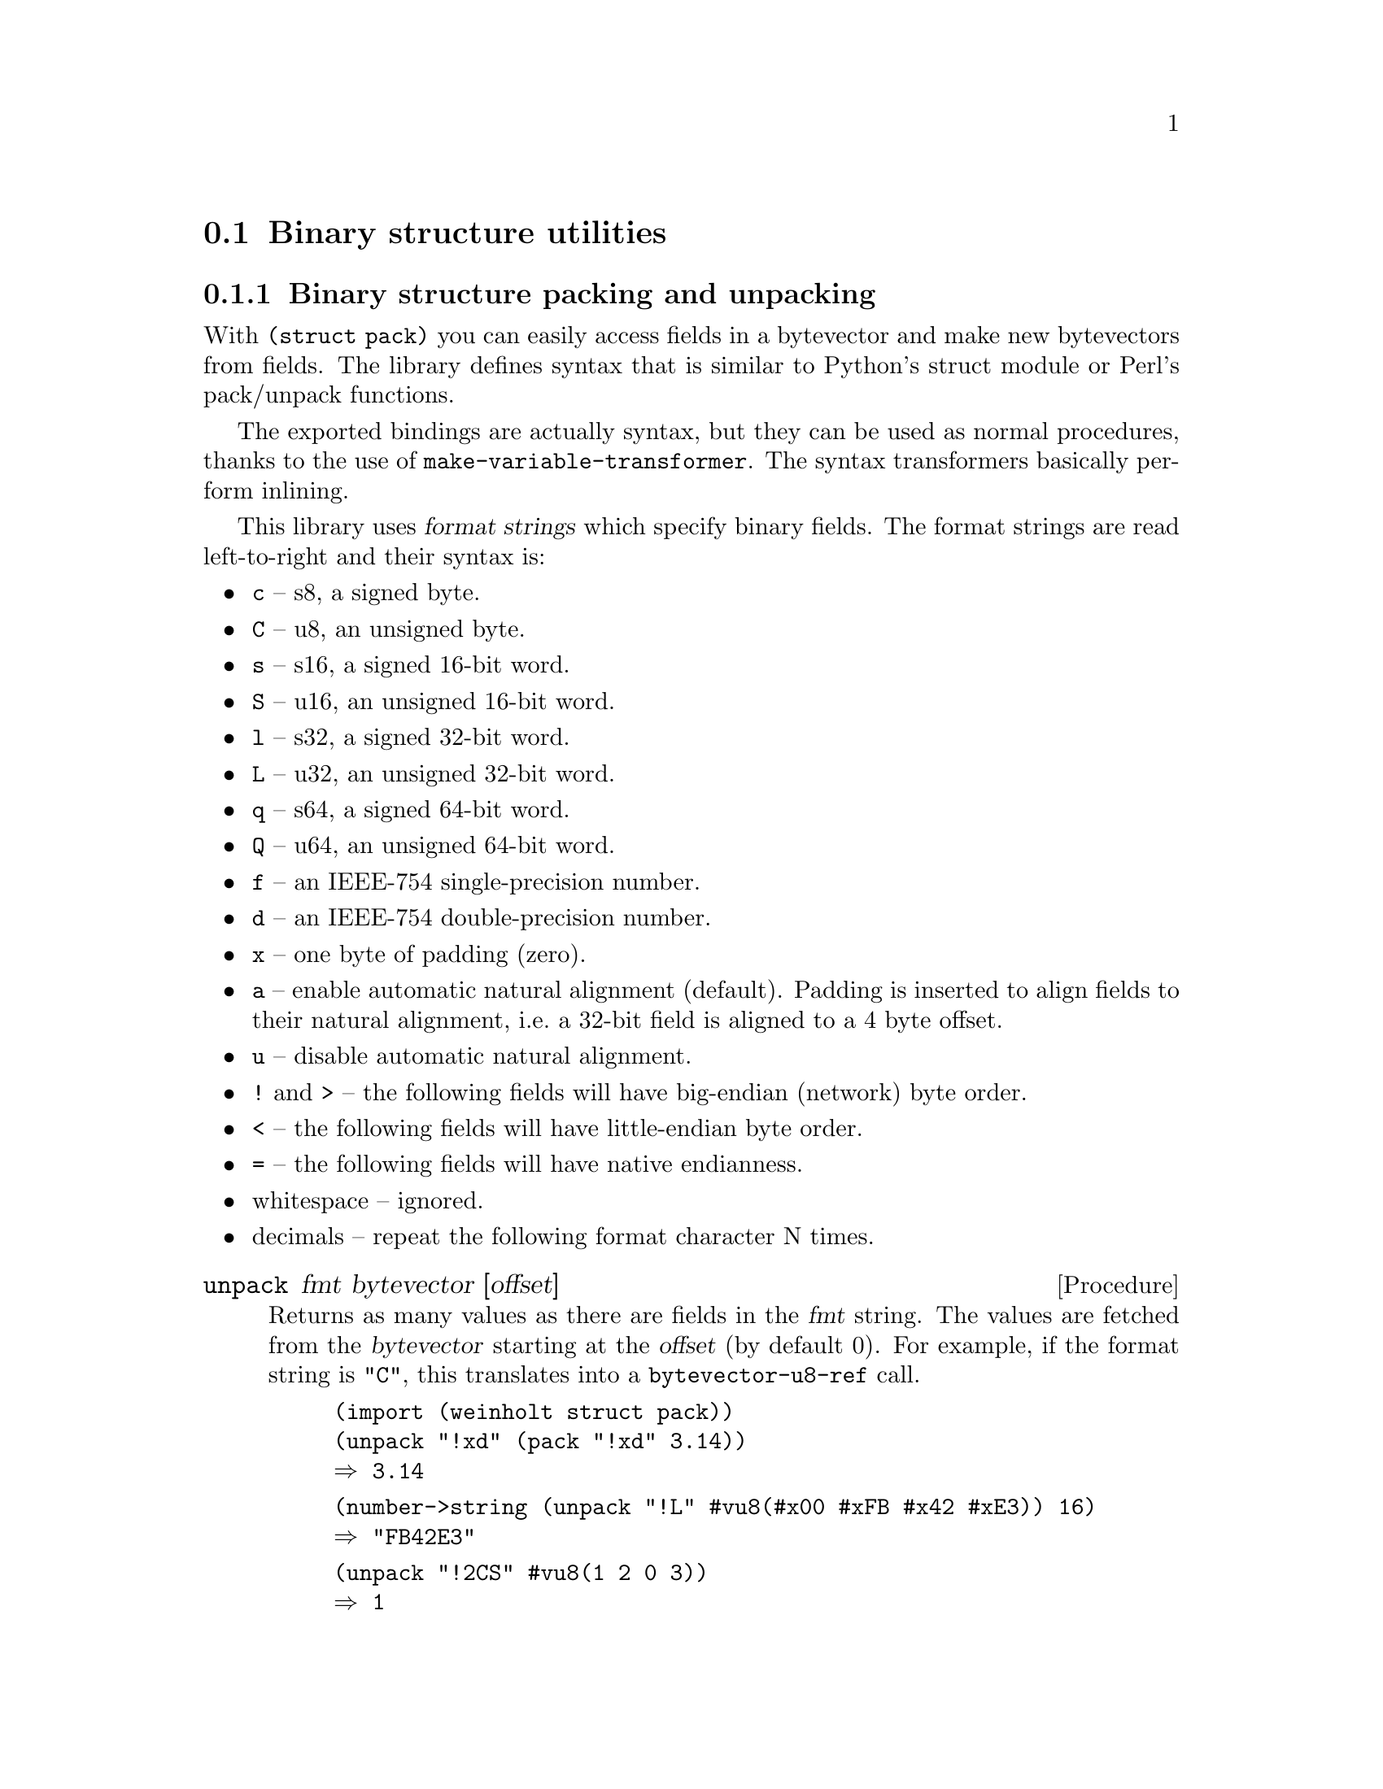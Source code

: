 @c -*-texinfo-*-

@node struct
@section Binary structure utilities

@menu
* struct pack::        Binary structure packing and unpacking
@end menu

@c ======================================================================
@node struct pack
@subsection Binary structure packing and unpacking
With @code{(struct pack)} you can easily access fields in a
bytevector and make new bytevectors from fields. The library defines
syntax that is similar to Python's struct module or Perl's pack/unpack
functions.

The exported bindings are actually syntax, but they can be used as
normal procedures, thanks to the use of
@code{make-variable-transformer}. The syntax transformers basically
perform inlining.

This library uses @dfn{format strings} which specify binary fields.
The format strings are read left-to-right and their syntax is:

@itemize
@item
@code{c} -- s8, a signed byte.
@item
@code{C} -- u8, an unsigned byte.
@item
@code{s} -- s16, a signed 16-bit word.
@item
@code{S} -- u16, an unsigned 16-bit word.
@item
@code{l} -- s32, a signed 32-bit word.
@item
@code{L} -- u32, an unsigned 32-bit word.
@item
@code{q} -- s64, a signed 64-bit word.
@item
@code{Q} -- u64, an unsigned 64-bit word.
@item
@code{f} -- an IEEE-754 single-precision number.
@item
@code{d} -- an IEEE-754 double-precision number.
@item
@code{x} -- one byte of padding (zero).
@item
@code{a} -- enable automatic natural alignment (default).
  Padding is inserted to align fields to their natural alignment,
  i.e.@: a 32-bit field is aligned to a 4 byte offset.
@item
@code{u} -- disable automatic natural alignment.
@item
@code{!} and @code{>} -- the following fields will have big-endian
  (network) byte order.
@item
@code{<} -- the following fields will have little-endian byte order.
@item
@code{=} -- the following fields will have native endianness.
@item
whitespace -- ignored.
@item
decimals -- repeat the following format character N times.
@end itemize

@deffn Procedure unpack fmt bytevector [offset]
Returns as many values as there are fields in the @var{fmt} string.
The values are fetched from the @var{bytevector} starting at the
@var{offset} (by default 0). For example, if the format string is
@code{"C"}, this translates into a @code{bytevector-u8-ref} call.

@example
(import (weinholt struct pack))
(unpack "!xd" (pack "!xd" 3.14))
@result{} 3.14
@end example

@example
(number->string (unpack "!L" #vu8(#x00 #xFB #x42 #xE3)) 16)
@result{} "FB42E3"
@end example

@example
(unpack "!2CS" #vu8(1 2 0 3))
@result{} 1 
@result{} 2
@result{} 3
@end example
@end deffn

@deffn Procedure pack fmt values ...
Returns a new bytevector containing the values encoded as per the
@var{fmt} string.

@example
(pack "!CCS" 1 2 3)
@result{} #vu8(1 2 0 3)
@end example

@example
(pack "!CSC" 1 2 3)
@result{} #vu8(1 0 0 2 3)
@end example

@example
(pack "!SS" (question-qtype x) (question-qclass x))
@expansion{}
(let ((bv (make-bytevector 4)))
  (pack! "!SS" bv 0 (question-qtype x) (question-qclass x))
  bv)
@expansion{}
(let ((bv (make-bytevector 4)))
  (let ((bv bv) (off 0))
    (bytevector-u16-set! bv 0 (question-qtype x) 
                         (endianness big))
    (bytevector-u16-set! bv 2 (question-qclass x)
                         (endianness big))
    (values))
  bv)
@end example
@end deffn

@deffn Procedure pack! fmt bytevector offset values ...
The same as @code{pack}, except it modifies the given @var{bytevector}
and returns no values.
@end deffn

@deffn Procedure get-unpack binary-input-port fmt
Reads @code{(format-size fmt)} bytes from the @var{binary-input-port}
and unpacks them according to the format string. Returns the same
values as @code{unpack} would.

@example
(get-unpack port "4xCCxCC7x")
@expansion{}
(let ((bv (get-bytevector-n port 16))
      (off 0))
  (values (bytevector-u8-ref bv 4) (bytevector-u8-ref bv 5)
          (bytevector-u8-ref bv 7) (bytevector-u8-ref bv 8)))
@end example
@end deffn

@deffn Procedure format-size fmt
Returns how many bytes the fields in the format string would use
if packed together, including any padding.

@example
(format-size "!xQ")
@result{} 16
@end example

@example
(format-size "!uxQ")
@result{} 9
@end example
@end deffn
